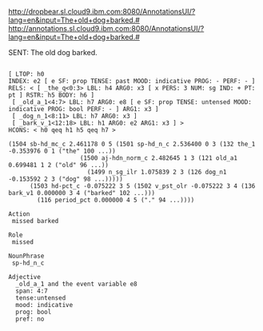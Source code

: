 
http://dropbear.sl.cloud9.ibm.com:8080/AnnotationsUI/?lang=en&input=The+old+dog+barked.#
http://annotations.sl.cloud9.ibm.com:8080/AnnotationsUI/?lang=en&input=The+old+dog+barked.#

SENT: The old dog barked.

#+BEGIN_EXAMPLE

[ LTOP: h0
INDEX: e2 [ e SF: prop TENSE: past MOOD: indicative PROG: - PERF: - ]
RELS: < [ _the_q<0:3> LBL: h4 ARG0: x3 [ x PERS: 3 NUM: sg IND: + PT: pt ] RSTR: h5 BODY: h6 ]
 [ _old_a_1<4:7> LBL: h7 ARG0: e8 [ e SF: prop TENSE: untensed MOOD: indicative PROG: bool PERF: - ] ARG1: x3 ]
 [ _dog_n_1<8:11> LBL: h7 ARG0: x3 ]
 [ _bark_v_1<12:18> LBL: h1 ARG0: e2 ARG1: x3 ] >
HCONS: < h0 qeq h1 h5 qeq h7 >

(1504 sb-hd_mc_c 2.461178 0 5 (1501 sp-hd_n_c 2.536400 0 3 (132 the_1 -0.353976 0 1 ("the" 100 ...))
				    (1500 aj-hdn_norm_c 2.482645 1 3 (121 old_a1 0.699481 1 2 ("old" 96 ...))
					  (1499 n_sg_ilr 1.075839 2 3 (126 dog_n1 -0.153592 2 3 ("dog" 98 ...)))))
      (1503 hd-pct_c -0.075222 3 5 (1502 v_pst_olr -0.075222 3 4 (136 bark_v1 0.000000 3 4 ("barked" 102 ...)))
	    (116 period_pct 0.000000 4 5 ("." 94 ...))))

Action
 missed barked

Role
 missed 

NounPhrase
 sp-hd_n_c

Adjective
  _old_a_1 and the event variable e8
  span: 4:7
  tense:untensed
  mood: indicative
  prog: bool
  pref: no

#+END_EXAMPLE
